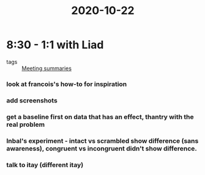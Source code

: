:PROPERTIES:
:ID:       20210627T195252.222798
:END:
#+title: 2020-10-22

* 8:30 - 1:1 with Liad

 - tags :: [[file:../../../../../../../home/jonathan/google_drive/.notes/slip-box/2020-10-22-meeting_summaries.org][Meeting summaries]]

*** look at francois's how-to for inspiration
*** add screenshots
*** get a baseline first on data that has an effect, thantry with the real problem
*** Inbal's experiment - intact vs scrambled show difference (sans awareness), congruent vs incongruent didn't show difference.
*** talk to itay (different itay)
